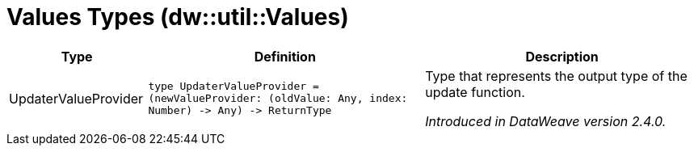 = Values Types (dw::util::Values)

[%header, cols="1,2a,2a"]
|===
| Type | Definition | Description

| UpdaterValueProvider
| `type UpdaterValueProvider = &#40;newValueProvider: &#40;oldValue: Any, index: Number&#41; &#45;&#62; Any&#41; &#45;&#62; ReturnType`
| Type that represents the output type of the update function.

_Introduced in DataWeave version 2.4.0._

|===
